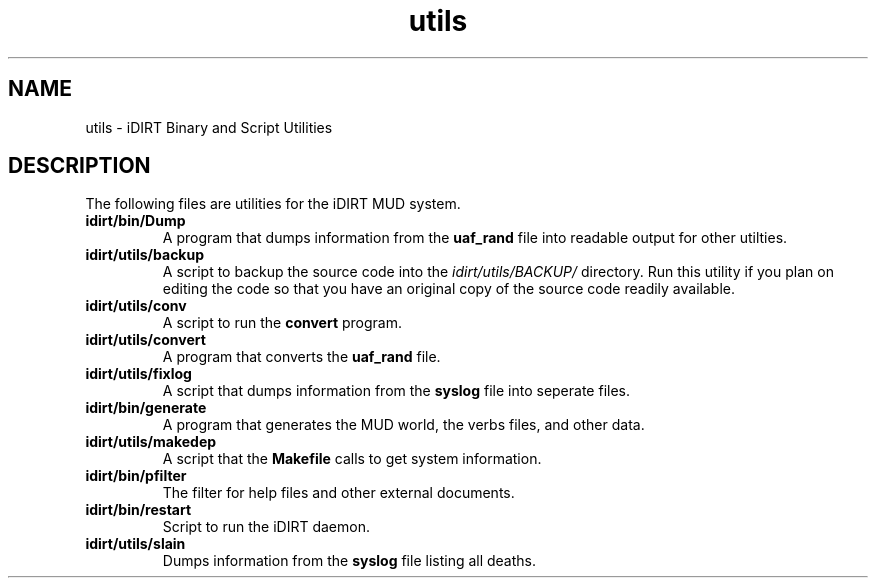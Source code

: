 .TH utils 6 "3 June 1996" "iDIRT 1.82.00" "iDIRT Information Manual"
.SH NAME
utils - iDIRT Binary and Script Utilities

.SH DESCRIPTION
The following files are utilities for the iDIRT MUD system.

.TP
.B idirt/bin/Dump
A program that dumps information from the
.B uaf_rand
file into readable output for other utilties.
.TP
.B idirt/utils/backup
A script to backup the source code into the
.I idirt/utils/BACKUP/
directory. Run this utility if you plan on editing the code so that
you have an original copy of the source code readily available.
.TP
.B idirt/utils/conv
A script to run the
.B convert
program.
.TP
.B idirt/utils/convert
A program that converts the
.B uaf_rand
file.
.TP
.B idirt/utils/fixlog
A script that dumps information from the
.B syslog
file into seperate files.
.TP
.B idirt/bin/generate
A program that generates the MUD world, the verbs files,
and other data.
.TP
.B idirt/utils/makedep
A script that the
.B Makefile
calls to get system information.
.TP
.B idirt/bin/pfilter
The filter for help files and other external documents.
.TP
.B idirt/bin/restart
Script to run the iDIRT daemon.
.TP
.B idirt/utils/slain
Dumps information from the 
.B syslog
file listing all deaths.
